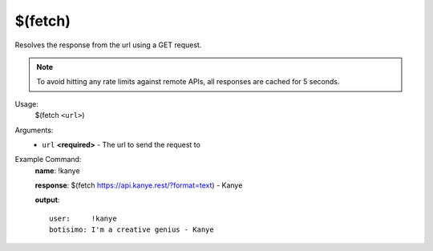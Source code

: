 $(fetch)
========

Resolves the response from the url using a GET request.

.. note::

    To avoid hitting any rate limits against remote APIs, all responses are cached for 5 seconds.

Usage:
    $(fetch ``<url>``)

Arguments:
    * ``url`` **<required>** - The url to send the request to

Example Command:
    **name**: !kanye

    **response**: $(fetch https://api.kanye.rest/?format=text) - Kanye

    **output**::

        user:     !kanye
        botisimo: I'm a creative genius - Kanye
